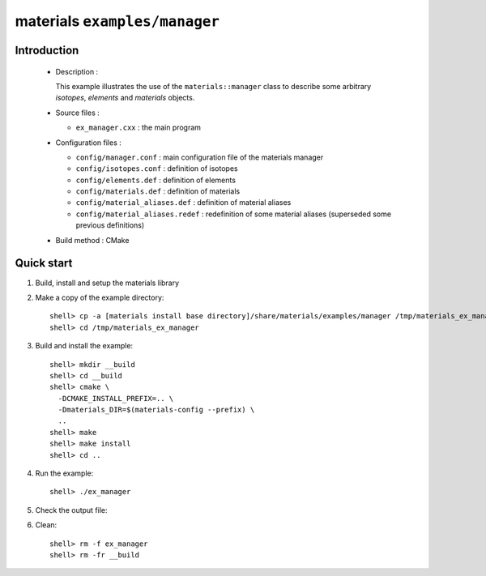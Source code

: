 ==============================
materials ``examples/manager``
==============================

Introduction
============

 * Description :

   This example illustrates the use of the ``materials::manager`` class
   to describe some arbitrary *isotopes*, *elements* and *materials* objects.

 * Source files :

   * ``ex_manager.cxx`` : the main program

 * Configuration files :

   * ``config/manager.conf`` : main configuration file of the materials manager
   * ``config/isotopes.conf`` : definition of isotopes
   * ``config/elements.def`` : definition of elements
   * ``config/materials.def`` : definition of materials
   * ``config/material_aliases.def`` : definition of material aliases
   * ``config/material_aliases.redef`` : redefinition of some material
     aliases (superseded some previous definitions)

 * Build method : CMake


Quick start
===========

1. Build, install and setup the materials library
2. Make a copy of the example directory::

     shell> cp -a [materials install base directory]/share/materials/examples/manager /tmp/materials_ex_manager
     shell> cd /tmp/materials_ex_manager

3. Build and install the example::

     shell> mkdir __build
     shell> cd __build
     shell> cmake \
       -DCMAKE_INSTALL_PREFIX=.. \
       -Dmaterials_DIR=$(materials-config --prefix) \
       ..
     shell> make
     shell> make install
     shell> cd ..

4. Run the example::

     shell> ./ex_manager

5. Check the output file:

6. Clean::

     shell> rm -f ex_manager
     shell> rm -fr __build


